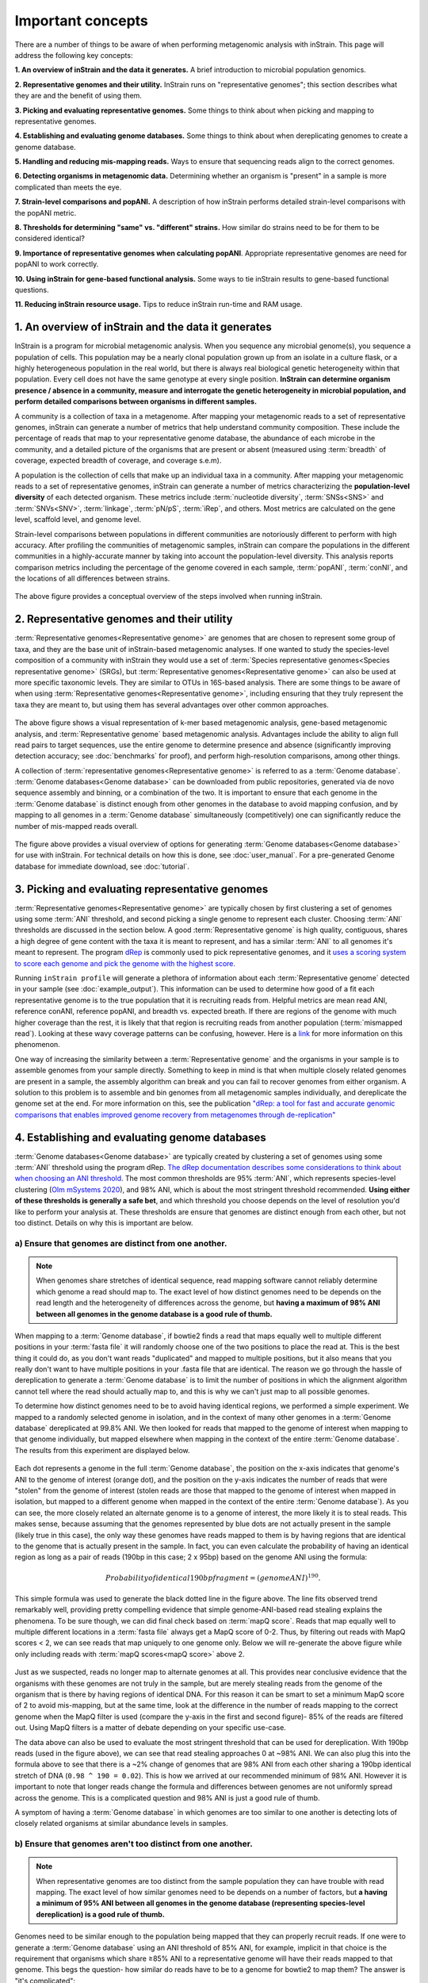 Important concepts
==========================

There are a number of things to be aware of when performing metagenomic analysis with inStrain. This page will address the following key concepts:

**1. An overview of inStrain and the data it generates.** A brief introduction to microbial population genomics.

**2. Representative genomes and their utility.** InStrain runs on "representative genomes"; this section describes what they are and the benefit of using them.

**3. Picking and evaluating representative genomes.** Some things to think about when picking and mapping to representative genomes.

**4. Establishing and evaluating genome databases.** Some things to think about when dereplicating genomes to create a genome database.

**5. Handling and reducing mis-mapping reads.** Ways to ensure that sequencing reads align to the correct genomes.

**6. Detecting organisms in metagenomic data.** Determining whether an organism is "present" in a sample is more complicated than meets the eye.

**7. Strain-level comparisons and popANI.** A description of how inStrain performs detailed strain-level comparisons with the popANI metric.

**8. Thresholds for determining "same" vs. "different" strains.** How similar do strains need to be for them to be considered identical?

**9. Importance of representative genomes when calculating popANI**. Appropriate representative genomes are need for popANI to work correctly.

**10. Using inStrain for gene-based functional analysis.** Some ways to tie inStrain results to gene-based functional questions.

**11. Reducing inStrain resource usage.** Tips to reduce inStrain run-time and RAM usage.

1. An overview of inStrain and the data it generates
++++++++++++++++++++++++++++++++++++++++++++++++++++++

InStrain is a program for microbial metagenomic analysis. When you sequence any microbial genome(s), you sequence a population of cells. This population may be a nearly clonal population grown up from an isolate in a culture flask, or a highly heterogeneous population in the real world, but there is always real biological genetic heterogeneity within that population. Every cell does not have the same genotype at every single position. **InStrain can determine organism presence / absence in a community, measure and interrogate the genetic heterogeneity in microbial population, and perform detailed comparisons between organisms in different samples.**

A community is a collection of taxa in a metagenome. After mapping your metagenomic reads to a set of representative genomes, inStrain can generate a number of metrics that help understand community composition. These include the percentage of reads that map to your representative genome database, the abundance of each microbe in the community, and a detailed picture of the organisms that are present or absent (measured using :term:`breadth` of coverage, expected breadth of coverage, and coverage s.e.m).

A population is the collection of cells that make up an individual taxa in a community. After mapping your metagenomic reads to a set of representative genomes, inStrain can generate a number of metrics characterizing the **population-level diversity** of each detected organism. These metrics include :term:`nucleotide diversity`, :term:`SNSs<SNS>` and :term:`SNVs<SNV>`, :term:`linkage`, :term:`pN/pS`, :term:`iRep`, and others. Most metrics are calculated on the gene level, scaffold level, and genome level.

Strain-level comparisons between populations in different communities are notoriously different to perform with high accuracy. After profiling the communities of metagenomic samples, inStrain can compare the populations in the different communities in a highly-accurate manner by taking into account the population-level diversity. This analysis reports comparison metrics including the percentage of the genome covered in each sample, :term:`popANI`, :term:`conNI`, and the locations of all differences between strains.

.. figure:: images/OverviewFigure1_v1.4.png
  :width: 400px
  :align: center

The above figure provides a conceptual overview of the steps involved when running inStrain.

2. Representative genomes and their utility
+++++++++++++++++++++++++++++++++++++++++++++++++

:term:`Representative genomes<Representative genome>` are genomes that are chosen to represent some group of taxa, and they are the base unit of inStrain-based metagenomic analyses. If one wanted to study the species-level composition of a community with inStrain they would use a set of :term:`Species representative genomes<Species representative genome>` (SRGs), but :term:`Representative genomes<Representative genome>` can also be used at more specific taxonomic levels. They are similar to OTUs in 16S-based analysis. There are some things to be aware of when using :term:`Representative genomes<Representative genome>`, including ensuring that they truly represent the taxa they are meant to, but using them has several advantages over other common approaches.

.. figure:: images/OverviewFigure4_v7.png
  :width: 400px
  :align: center

The above figure shows a visual representation of k-mer based metagenomic analysis, gene-based metagenomic analysis, and :term:`Representative genome` based metagenomic analysis. Advantages include the ability to align full read pairs to target sequences, use the entire genome to determine presence and absence (significantly improving detection accuracy; see :doc:`benchmarks` for proof), and perform high-resolution comparisons, among other things.

A collection of :term:`representative genomes<Representative genome>` is referred to as a :term:`Genome database`. :term:`Genome databases<Genome database>` can be downloaded from public repositories, generated via de novo sequence assembly and binning, or a combination of the two. It is important to ensure that each genome in the :term:`Genome database` is distinct enough from other genomes in the database to avoid mapping confusion, and by mapping to all genomes in a :term:`Genome database` simultaneously (competitively) one can significantly reduce the number of mis-mapped reads overall.

.. figure:: OverviewFigure2_v1.1.png
  :width: 400px
  :align: center

The figure above provides a visual overview of options for generating :term:`Genome databases<Genome database>` for use with inStrain. For technical details on how this is done, see :doc:`user_manual`. For a pre-generated Genome database for immediate download, see :doc:`tutorial`.

3. Picking and evaluating representative genomes
++++++++++++++++++++++++++++++++++++++++++++++++++++++

:term:`Representative genomes<Representative genome>` are typically chosen by first clustering a set of genomes using some :term:`ANI` threshold, and second picking a single genome to represent each cluster. Choosing :term:`ANI` thresholds are discussed in the section below. A good :term:`Representative genome` is high quality, contiguous, shares a high degree of gene content with the taxa it is meant to represent, and has a similar :term:`ANI` to all genomes it's meant to represent. The program `dRep <https://drep.readthedocs.io/en/latest/>`_ is commonly used to pick representative genomes, and it `uses a scoring system to score each genome and pick the genome with the highest score. <https://drep.readthedocs.io/en/latest/choosing_parameters.html#choosing-representative-genomes>`_

Running ``inStrain profile`` will generate a plethora of information about each :term:`Representative genome` detected in your sample (see :doc:`example_output`). This information can be used to determine how good of a fit each representative genome is to the true population that it is recruiting reads from. Helpful metrics are mean read ANI, reference conANI, reference popANI, and breadth vs. expected breath. If there are regions of the genome with much higher coverage than the rest, it is likely that that region is recruiting reads from another population (:term:`mismapped read`). Looking at these wavy coverage patterns can be confusing, however. Here is a `link <http://merenlab.org/2016/12/14/coverage-variation/>`_ for more information on this phenomenon.

One way of increasing the similarity between a :term:`Representative genome` and the organisms in your sample is to assemble genomes from your sample directly. Something to keep in mind is that when multiple closely related genomes are present in a sample, the assembly algorithm can break and you can fail to recover genomes from either organism. A solution to this problem is to assemble and bin genomes from all metagenomic samples individually, and dereplicate the genome set at the end. For more information on this, see the publication `"dRep: a tool for fast and accurate genomic comparisons that enables improved genome recovery from metagenomes through de-replication" <https://www.nature.com/articles/ismej2017126>`_


4. Establishing and evaluating genome databases
++++++++++++++++++++++++++++++++++++++++++++++++++++++

:term:`Genome databases<Genome database>` are typically created by clustering a set of genomes using some :term:`ANI`  threshold using the program dRep. `The dRep documentation describes some considerations to think about when choosing an ANI threshold <https://drep.readthedocs.io/en/latest/choosing_parameters.html#choosing-an-appropriate-secondary-ani-threshold>`_. The most common thresholds are 95% :term:`ANI`, which represents species-level clustering (`Olm mSystems 2020 <https://msystems.asm.org/content/5/1/e00731-19>`_), and 98% ANI, which is about the most stringent threshold recommended. **Using either of these thresholds is generally a safe bet**, and which threshold you choose depends on the level of resolution you'd like to perform your analysis at. These thresholds are ensure that genomes are distinct enough from each other, but not too distinct. Details on why this is important are below.

a) Ensure that genomes are distinct from one another.
******************************************************

.. note::

  When genomes share stretches of identical sequence, read mapping software cannot reliably determine which genome a read should map to. The exact level of how distinct genomes need to be depends on the read length and the heterogeneity of differences across the genome, but **having a maximum of 98% ANI between all genomes in the genome database is a good rule of thumb.**

When mapping to a :term:`Genome database`, if bowtie2 finds a read that maps equally well to multiple different positions in your :term:`fasta file` it will randomly choose one of the two positions to place the read at. This is the best thing it could do, as you don't want reads "duplicated" and mapped to multiple positions, but it also means that you really don't want to have multiple positions in your .fasta file that are identical. The reason we go through the hassle of dereplication to generate a :term:`Genome database` is to limit the number of positions in which the alignment algorithm cannot tell where the read should actually map to, and this is why we can't just map to all possible genomes.

To determine how distinct genomes need to be to avoid having identical regions, we performed a simple experiment. We mapped to a randomly selected genome in isolation, and in the context of many other genomes in a :term:`Genome database` dereplicated at 99.8% ANI. We then looked for reads that mapped to the genome of interest when mapping to that genome individually, but mapped elsewhere when mapping in the context of the entire :term:`Genome database`. The results from this experiment are displayed below.


.. figure:: images/RefFig2.png
  :width: 400px
  :align: center

Each dot represents a genome in the full :term:`Genome database`, the position on the x-axis indicates that genome's ANI to the genome of interest (orange dot), and the position on the y-axis indicates the number of reads that were "stolen" from the genome of interest (stolen reads are those that mapped to the genome of interest when mapped in isolation, but mapped to a different genome when mapped in the context of the entire :term:`Genome database`). As you can see, the more closely related an alternate genome is to a genome of interest, the more likely it is to steal reads. This makes sense, because assuming that the genomes represented by blue dots are not actually present in the sample (likely true in this case), the only way these genomes have reads mapped to them is by having regions that are identical to the genome that is actually present in the sample. In fact, you can even calculate the probability of having an identical region as long as a pair of reads (190bp in this case; 2 x 95bp) based on the genome ANI using the formula:

.. math::

  Probability of identical 190bp fragment = (genome ANI) ^ 190.

This simple formula was used to generate the black dotted line in the figure above. The line fits observed trend remarkably well, providing pretty compelling evidence that simple genome-ANI-based read stealing explains the phenomena. To be sure though, we can did final check based on :term:`mapQ score`. Reads that map equally well to multiple different locations in a :term:`fasta file` always get a MapQ score of 0-2. Thus, by filtering out reads with MapQ scores < 2, we can see reads that map uniquely to one genome only. Below we will re-generate the above figure while only including reads with :term:`mapQ scores<mapQ score>` above 2.

.. figure:: images/RefFig3.png
  :width: 400px
  :align: center

Just as we suspected, reads no longer map to alternate genomes at all. This provides near conclusive evidence that the organisms with these genomes are not truly in the sample, but are merely stealing reads from the genome of the organism that is there by having regions of identical DNA. For this reason it can be smart to set a minimum MapQ score of 2 to avoid mis-mapping, but at the same time, look at the difference in the number of reads mapping to the correct genome when the MapQ filter is used (compare the y-axis in the first and second figure)- 85% of the reads are filtered out. Using MapQ filters is a matter of debate depending on your specific use-case.

The data above can also be used to evaluate the most stringent threshold that can be used for dereplication. With 190bp reads (used in the figure above), we can see that read stealing approaches 0 at ~98% ANI. We can also plug this into the formula above to see that there is a ~2% change of genomes that are 98% ANI from each other sharing a 190bp identical stretch of DNA (``0.98 ^ 190 = 0.02``). This is how we arrived at our recommended minimum of 98% ANI. However it is important to note that longer reads change the formula and differences between genomes are not uniformly spread across the genome. This is a complicated question and 98% ANI is just a good rule of thumb.

A symptom of having a :term:`Genome database` in which genomes are too similar to one another is detecting lots of closely related organisms at similar abundance levels in samples.

b) Ensure that genomes aren't too distinct from one another.
*************************************************************

.. note::

  When representative genomes are too distinct from the sample population they can have trouble with read mapping. The exact level of how similar genomes need to be depends on a number of factors, but **a having a minimum of 95% ANI between all genomes in the genome database (representing species-level dereplication) is a good rule of thumb.**

Genomes need to be similar enough to the population being mapped that they can properly recruit reads. If one were to generate a :term:`Genome database` using an ANI threshold of 85% ANI, for example, implicit in that choice is the requirement that organisms which share ≥85% ANI to a representative genome will have their reads mapped to that genome. This begs the question- how similar do reads have to be to a genome for bowtie2 to map them? The answer is "it's complicated":

.. figure:: images/Fig5.png
  :width: 400px
  :align: center

In the above example we generated synthetic reads that have a mean of 90% ANI to the reference genome. We then mapped these reads back to the reference genome and measured the ANI of mapped reads. Critically, the density of read ANI is not centered around 90% ANI, as it would be if all reads mapped equally well. The peak is instead centered at ~91% ANI, with a longer tail going left than right. This means that reads which have <92% ANI to the reference genome sometimes don't map at all. Sometimes they do map, however, as we see some read pairs mapping that have ~88% ANI. The reason for this pattern is because **bowtie2 doesn't have a stringent ANI cutoff, it just maps whatever read-pairs it can**. Where the SNPs are along the read, whether they're in the seed sequence that bowtie2 uses, and other random things probably determine whether a low-ANI read pair maps or not. Thus, while bowtie2 can map reads that are up to 86% ANI with the reference genome, 92% seems to be a reasonable minimum based on this graph.

However, this does not mean that a representative genome that has 92% ANI to an organism of interest will properly recruit all it's reads. ANI is calculated as a genome-wide average, and some regions will have more mutations than others. This is why the figure above has a wide distribution. Further, genomes that share 92% ANI have diverged from each other for a very long time, and likely have undergone changes in gene content as well. Recent studies have shown that organisms of the same species usually share >= 95% ANI, and that organisms of the same species share much more gene content than organisms from different species (`Olm mSystems 2020 <https://msystems.asm.org/content/5/1/e00731-19>`_). In sections below we also show that a buffer of ~3% ANI is needed to account for genomic difference heterogeneity, meaning that genomes dereplciated at 95% should be able to recruit reads at 92% ANI (the minimum for bowtie2). **Thus for a number of reasons 95% ANI is a good minimum ANI threshold for establishing genome databases.**

A symptom of having a :term:`Genome database` in which genomes are too distinct from one another is genomes having low mean read ANI and :term:`breadth`, and having an overall low percentage of reads mapping.

c) Ensure that all microbes in a sample have an appropriate representative genome.
***********************************************************************************

Populations with appropriate representative genomes will be most accurately profiled, and populations that do not have a representative genome in the genome database will be invisible. **Using a combination of de novo assembly and integration with public databases can result in genome databases that are both accurate and comprehensive.** Instructions for how to do this are available in the :doc:`tutorial` and :doc:`user_manual`. A great way to determine how complete your :term:`Genome database` is is to calculate the percentage of reads that map to genomes in your database. The higher this percentage, the better (expect ~20-40% for soil, 60-80% for human microbiome, and 90%+ for simple, well defined communities).

5. Handling and reducing mis-mapping reads
+++++++++++++++++++++++++++++++++++++++++++

As discussed above, a major aspect of using and establishing :term:`Genome databases<Genome database>` with inStrain is reducing the number of reads that map to the wrong genome. When metagenomic sequencing is performed on a community, reads are generated from each population in that community. The goal of read mapping is to assign each read to the genome representing the population from which the read originated. When a read maps to a genome that does not represent the population from which the read originated, it is a mis-mapped read. Read mis-mapping can happen when a read maps equally well to multiple genomes (and is then randomly assigned to one or the other) or when a read from a distantly-related population maps to an inappropriate genome. Read mis-mapping can be reduced using a number of different techniques as discussed below.

**Reducing read mis-mapping with competitive mapping**

Competitive mapping is when reads are mapped to multiple genomes simultaneously. When we establish and map to a :term:`Genome database` we are performing competitive mapping. When bowtie2 maps reads, by default, it only maps reads to a single location. That means that if a read maps at 98% ANI to one genome, and 99% ANI to another genome, it will place the read at the position with 99% ANI. If the read only maps to one scaffold at 98% ANI, however, bowtie2 will place the read there. Thus, by including more reference genome sequences when performing the mapping, reads will end up mapping more accurately overall. Ensuring that you have the most comprehensive genome set possible is a great way to reduce read mis-mapping via competitive mapping.

**Reducing read mis-mapping by adjusting min_read_ani**

InStrain calculates the ANI between all read-pairs and the genomes they map to. The inStrain profile parameter ``-l`` / ``--min_read_ani`` dictates the minimum ANI a read pair can have; all pairs below this threshold are discarded. Adjusting this parameter can ensure that distantly related reads don't map, but setting this parameter to be too stringent will reduce the ability of a genome to recruit reads with genuine variation.

.. figure:: images/Fig4.png
  :width: 400px
  :align: center

For the figure above synthetic read pairs were generated to be 98% ANI to a random E. coli genome, reads were mapped back to that genome, and the distribution of ANI values of mapped reads was plotted. Most read pairs have 98%, as expected, but there is a wide distribution of read ANI values. This is because differences between reads and genomes are not evenly spread along the genome, a fact that is even more true when you consider that real genomes likely have even more heterogeneity in where SNPs occur than this synthetic example. You really don't want reads to fail to map to heterogeneous areas of the genome, because those areas with more SNPs are potentially the most interesting. Based on the figure above and some other confusing tests that aren't included in this documentation, it seems that **the minimum read pair ANI should be 2-3% lower than the actual difference between the reads and the genome to account for genomic heterogeneity.** Thus a ``--min_read_ani`` of 92% should be used when reads are expected to map to genomes that are 95% ANI away, for example when using :term:`Species representative genomes<Species representative genome>`.

.. warning::
  The inStrain default is 95% minimum read pair ANI, which is ideal in the case that you've assembled your reference genome from the sample itself. If you plan on using inStrain to map reads to a :term:`Genome database` of :term:`Species representative genome`s, you should lower the minimum read-pair ANI to ~92% (note that using the ``--database_mode`` flag automatically adjusts ``--min_read_ani`` to 0.92)

**Reducing read mis-mapping by adjusting MapQ**

:term:`mapQ score`s are numbers that describe how well a read maps to a genome. InStrain is able to set a minimum read-pair mapQ score using the parameter ``--min_mapq``. MapQ scores in general are confusing, without consistent rules on how they're calculated using different mapping programs, but the values 0-2 have special meaning. **If a read maps equally well to multiple positions it is given a mapQ score of 1 or 2.** Thus by setting ``--min_mapq`` to 2, you can remove all reads that map equally well to multiple positions (:term:`multi-mapped read`). Remember that with competitive mapping a read that maps equally well to multiple positions will be randomly assigned to one, giving that read a ≥50% chance of being mis-mapped.

Whether or not you should set ``--min_mapq`` to 2 is a difficult decision. On one hand these reads have a high probability of being mis-mapped, which is not ideal, but on the other hand doing this mapQ filtering can result in filtering out lots of reads (see figures in the above section "Establishing and evaluating genome databases"). One way of thinking about this is by imagining two genomes A and B that are very distinct from one another but share an identical transposon. If the population represented by genome A and not genome B is present in a sample, without mapQ filtering you'll see genome A having a :term:`breadth` of 100% and genome B having a :term:`breadth` of ~1%. If genome A is at 100X coverage you'll see the coverage across most of the genome at 100x, and at the transposon it will be at 50x. Genome B will have 0x coverage across most of the genome, and the transposon will be at 50x coverage. The benefit of this scenario is that we are still able detect that genome A has the transposon; the downside is that it that genome B is erroneously detected has having a transposon present in the sample (however when using recommended threshold of 50% :term:`breadth` to determine detection genome B will still correctly be identified as not being present in the sample). Performing mapQ filtering on the above situation will result in genome A having a breadth of 99%, 0x coverage at the transposon, and no reads mapping to genome B. The benefit of this scenario is that we properly detect that no reads are mapping to genome B; the downside is that we incorrectly think that genome A does not have a transposon in this sample.

.. note::

  In conclusion, filtering reads by :term:`mapQ score` is not ideal for a number of reasons. It is best to instead reduce the number of multi-mapped reads using the advice in the sections above to make it so ``--min_mapq`` filtering isn't necessary.


6. Detecting organisms in metagenomic data.
+++++++++++++++++++++++++++++++++++++++++++++++++

.. note::

  Mis-mapping can fool abundance-based presence/absence thresholds. We recommend using a 50% :term:`breadth` threshold to determine presence/absence instead.

A critical first step in metagenomic analysis is determining which :term:`Representative genomes<Representative genome>` are "present" or "absent" (and therefore the microbial populations they represent as well). This is actually more complex than meets the eye, mostly due to :term:`multi-mapped reads<multi-mapped read>` and :term:`mismapped reads<mismapped read>`. Details on these phenomena are discussed above, but the upshot is that **just because a genome has reads mapping to it does not mean that that genome is actually present in a sample.**

Many studies determine presence/absence based on metrics like :term:`coverage` or relative abundance. This isn't great though, since there can easily be substantial numbers of mis-mapped reads. There are countless examples of a genome being detected at 100x :term:`coverage` and 2% :term:`relative abundance`, but when looking at the mapping it is discovered that all reads are mapped to a single prophage on the genome. The problem with these metrics is that they are genome-wide averages, so they cannot account for cases where substantial numbers of reads are map to a small region of the genome. Most would agree that detecting solely a prophage or transposon on a genome should not count as that genome being "present", so we need metrics beyond :term:`coverage` and 2% :term:`relative abundance` to determine presence / absence. See :doc:`benchmarks` for more real-world examples of this phenomena.

A great metric for determining presence/absence is :term:`breadth`, the percentage of a genome that's covered by at least one read. Using :term:`breadth` to determine presence/absence allows the user to account for the problems above. Deciding on an appropriate breadth threshold requires the user to answer the question "How much of the genome do I need to have detected in a sample before I am confident that it's actually present"? The answer to this question depends on the particular study details and questions, but we can use data to help us decide on a rational breadth cutoff.

.. figure:: images/SpeciesDeliniation_Figure1_v6.3.png
  :width: 400px
  :align: center

The figure above shows the expected genome overlap between genomes of various ANI values from different environments (adapted from `"Consistent metagenome-derived metrics verify and define bacterial species boundaries" <https://www.biorxiv.org/content/early/2019/05/24/647511.full.pdf>`_). As you can see, genomes from that share >95% ANI tend to share ~75% of their genome content. Therefore, using a breadth detection cutoff of somewhere around 50-75% seems to be reasonable when using :term:`Species representative genome` s. **In my experience using a 50% breadth cutoff does a great job of ensuring that genomes are actually present when you say they are, and leads to very few false positives.** It's exceedingly rare for mis-mapping to lead to >50% genome breadth. See :doc:`benchmarks` for real-world examples of the 50% breadth threshold in action.

A caveat of using a breadth threshold is that it requires thousands of reads to map to a genome for it to be considered present. This makes it less ideal for samples with low sequencing depth. To determine the :term:`coverage` needed to detect a genome at some :term:`breadth`, we performed an experiment based on synthetic E. coli  and C. albicans reads). By generating reads, subsetting them to a number of different total read numbers, and mapping them back to the genome, we generated the following figure

.. figure:: images/FigBreadth.png
  :width: 400px
  :align: center

This figure allows us to visually see the relationship between coverage and breadth **when reads are mapped randomly across the genome**. To achieve a 50% breadth an organism needs to have just under 1x coverage. At over 6x coverage, all organisms should have ~100% breadth. This data also allowed us to fit a curve to calculate the following formula:

.. math::

    breadth = 1 - e ^{-0.883  *  coverage}

Applying this formula allows inStrain to calculate and report :term:`expected breadth` for a given coverage value. **Effective use of expected breadth can allow users to lower their breadth thresholds and still have confidence in determining presence/absence**. Imagine that you detect an organism at 10x coverage and 85% breadth. The :term:`expected breadth` at 10x coverage is 100%, but you only have 85% breadth. This means that 15% of your genome is likely not in the reads set, and that your representative genome has genome content that is 15% different from the organism in your sample. Now imagine that you detect an organism at 3x coverage with 85% breadth. The :term:`expected breadth` and actual breadth are approximately the same now, meaning that reads and randomly aligning to all parts of the genome and you likely have a very dialed in representative genome. Now imagine you detect organism A with 10% breadth and 0.1x coverage, and organism B with 10% breadth and 10x coverage. Both organisms have the same breadth, but organism A is much more likely to be actually present in your sample. That's because while few reads overall are mapping, they're mapping all across the genome in a random way (you know this because breadth is about equal to expected breadth), which is indicative of a true low abundance population. Organism B, however, should be abundant enough for reads to map all over the genome (expected breadth is 100%), but reads are only mapping to 10% of it. This indicates that no matter how deeply you sequence you will not see the rest of organism B's genome, and the 10% of it that you are seeing is likely due to mis-mapping.

7. Strain-level comparisons and popANI.
+++++++++++++++++++++++++++++++++++++++++++++++++

InStrain is able to perform detailed, accurate, microdiversity-aware strain-level comparisons between organisms detected in multiple metagenomic samples. The is done using the command ``inStrain compare`` on multiple samples that have been profiled using the command ``inStrain profile``, and technical details on how this is done is available in the :doc:`user_manual`.

To understand why "microdiversity-aware" genomic comparisons are important, consider the fact that all natural microbial populations have some level of genomic heterogeneity present within them.

.. figure:: images/ISC_v1.1.png
  :width: 400px
  :align: center

The image above incorporates data from `Zhao et. al. 2019 <https://doi.org/10.1016/j.chom.2019.03.007>`_ and `Zanini et. al. 2015 <https://doi.org/10.7554/eLife.11282>`_ (left and middle phylogenetic trees). In each case different colors represent different individuals, and each leaf represents an individual isolate. You can see from these data that although each individual has a distinct microbial population, there is substantial diversity within each individual as well (referred to as intraspecific genetic variation (within species), intrapatient genetic variation (within patient), or :term:`microdiversity`). Knowledge of this fact leads to the question- **how does one accurately compare populations that have intraspecific genetic variation?** Some common approaches include comparing the "average" genome in each sample (the consensus genome) or comparing a number of individual isolates. See :doc:`benchmarks` for some data on how well these approaches hold up.

.. figure:: images/ISC_v2.1.png
  :width: 400px
  :align: center

InStrain performs microdiversity-aware comparisons using the metric :term:`popANI`, depicted above, which is also reported alongside the more common consensus-based ANI metric :term:`conANI`. The calculation of :term:`popANI` and :term:`conANI` is not complicated once you understand it (really), but describing can be tricky, and the simplest way of describing it is with examples like those displayed above.

While not depicted in the above figure, the first step of calculating :term:`conANI` and :term:`popANI` is identifying all positions along the genome in which both samples have ≥5x coverage. This number is reported as the ``compared_bases_count``, and it describes the number of base-pairs (bp) that are able to be compared. Next, inStrain goes through each one of these comparable base-pairs and determines if there is a conANI substitution at that position and/or if there is a popANI substitution at that position. The left half of the above figure describes the conditions that will lead to popANI and conANI substitutions. If both samples have the same major allele (e.g. the most common base at that position is the same in both samples), no substitutions will be called. If samples have different major alleles (e.g. the most common base in sample 1 is A, and the most common base in sample 2 is C), a conANI substitution will be called. If there are **no alleles that are shared between the two samples**, major or minor, a popANI substitution will be called. The calculations that determine whether or not a base is considered "present" as a minor allele in a sample (vs. it just being a sequencing error) are discussed in the :doc:`user_manual`.

On the right side of the above figure we see several examples of this in action. In the top row there are no alleles that are the same in both samples, therefore the site will count as both a conANI SNP and a popANI SNP. In the second row the consensus allele is different in both samples (its G in the sample on the left and T in the sample on the right), so a conANI SNP will be called. However the samples DO share an allele (T is present in both samples), so this will NOT be considered a popANI substitution. In the third row both samples have the same consensus allele and share alleles, so no substitutions are called. In the last row the samples have different consensus alleles (G on the left and T on the right), so a conANI substitution will be called, but there is allele overlap between the samples (both samples have G and T) so a popANI substitution will NOT be called.

Once we have the ``compared_bases_count``, number of conANI SNPs, and number of popANI SNPs, calculation of :term:`conANI` and :term:`popANI` is trivial.

.. math::

  popANI =  ({compared bases count} - {popANI snps}) / {compared bases count}

  conANI =  ({compared bases count} - {conANI snps}) / {compared bases count}

.. note::

  Notice that ``compared_bases_count`` is integral to conANI and popANI calculations. It essentially determines the "denominator" in the calculations, as it let's you know how bases were compared in the calculation. Attempting to calculate :term:`conANI` and :term:`popANI` using SNP-calling data from other programs will likely leave out this critical information. Remember- ``compared_bases_count`` is a measure of how many bases have at least 5x coverage in BOTH samples. Consideration of ``compared_bases_count`` is critical to ensure that :term:`popANI` isn't high simply because one or both sample's doesn't have high enough coverage to detect SNPs

8. Thresholds for determining "same" vs. "different" strains.
++++++++++++++++++++++++++++++++++++++++++++++++++++++++++++++++

.. figure:: images/ISC_v3.1.png
  :width: 400px
  :align: center

Once inStrain performs it's strain-level comparisons, one must decide on some threshold to define microbes as being the "same" or "different" strains. The figure above illustrates some common ANI values used for defining various relationships between microbes (top left), some previously reported rates of in situ microbial evolution (bottom left), and estimates of divergence times for various :term:`ANI` thresholds (top left). On the right is an analogy using canine taxonomy.

The figure above illustrates how loose :term:`ANI` thresholds can be used to define relatively broad groups of organisms, for example the genus Canis or the species *Canis Familiaris*. Sub-species taxonomic levels, referred to as strains in the microbe world and breeds in the dog world, describe groups of organisms within particular species. Strain definitions in the microbial world are not consistent, but some example strain ANI thresholds are shown. **There is still generally some variation within strains, however.** This is exemplified by the fact that while dogs of the same breed are similar to one another, they're not **identical** to one another. Similarly, microbes of the same strain based on a 99% ANI definition can have diverged for roughly 44,000 years (based on the in situ mutation rate in bold in the bottom left). Clearly microbes that have diverged for tens of thousands of years are not **identical** to one another. **Thus if we want to know whether samples are linked by a recent microbial transmission event, we need an extremely stringent definition of "same" that is beyond the typical strain level**. Note that the dogs in the bottom right are `clones that truly do represent identical dogs. <https://www.nytimes.com/2018/03/02/style/barbra-streisand-cloned-her-dog.html>`_.

To identify microbes that are linked by a recent transmission event we want the most stringent ANI threshold possible. 99.9999% :term:`ANI`, for example, represents less than 10 years of divergence time and could be a useful metric. Metagenomic sequencing is messy, however, and when working with this level of stringency we need to think about our limit of detection. The :doc:`benchmarks` section contains data on the limit of detection for inStrain using defined microbial communities (see section "Benchmark with true microbial communities") **The conclusion is that 99.999% popANI is a good, highly stringent definition for identical strains that is within the limit of detection for metagenomic analysis.**. In addition to :term:`popANI`, one must also consider the fraction of the genome that was at sufficient coverage in both samples being compared. This value (reported as ``percent_genome_compared``) is more of a judgement call, but we recommend requiring a minimum of 25% or 50% ``percent_genome_compared`` in addition to the :term:`popANI` threshold.

.. note::

  In conclusion, organisms in different samples that are linked by a recent transmission event should have ≥99.999% popANI and ≥50% ``percent_genome_compared``

9. Importance of representative genomes when calculating popANI
++++++++++++++++++++++++++++++++++++++++++++++++++++++++++++++++

InStrain strain-level comparisons are based on mappings to :term:`representative genomes<Representative genome>`. In order for this to work well, however **reads with variation must be able to map to the representative genomes within the ``--min_read_ani`` threshold.** Note that ``inStrain compare`` will use the ``--min_read_ani`` selected during the ``inStrain profile`` commands by default.

Below are a series of plots generated from synthetic data demonstrating this fact. In these plots a reference genome was downloaded from NCBI, mutated to a series of known ANI values, synthetic reads were generated from each of these mutated genomes, and synthetic reads were then mapped back to the original genome.

.. figure:: images/RC_Fig1.png
  :width: 400px
  :align: center

In the above plot the ``--min_read_ani`` is set to 95%. As you can see, when the true ANI value between the genomes is below 98%, popANI values reported by inStrain are not accurate. The reason that this happens is because reads with genuine variation are being filtered out by inStrain, leaving only the reads without variation, which artificially increases the reported :term:`popANI` values. **In sections above we demonstrated that ``--min_read_ani`` should be ~3% looser than the population you'd like to recruit reads from; the same rule applies here.** If you'd like to compare organisms that have a popANI of 95%, your ``--min_read_ani`` needs to be 92%. Here we have a ``--min_read_ani`` of 95%, so we can detect accurate :term:`popANI` values of 98% or above (as shown in the above figure). This phenomena is explored further in the following way.

.. figure:: images/RC_Fig2.png
  :width: 400px
  :align: center

The above figure displays the ``percent_genome_compared`` for each of the comparisons in the first figure in this section. As expected, when comparing genomes of low ANI values with a read-pair ANI threshold of 95%, only a small amount of the genome is actually being compared. This genome fraction represents the spaces of the genome that happen to be the most similar, and thus the inStrain calculated ANI value is overestimated. **The conclusion here is that in order to get an accurate ANI value, you need to set your ``--min_read_ani`` at least 3% below the ANI value that you wish to detect.**

10. Using inStrain for gene-based functional analysis
++++++++++++++++++++++++++++++++++++++++++++++++++++++

.. figure:: images/OverviewFigure4_v7.png
  :width: 400px
  :align: center

The above figure shows a visual representation of k-mer based metagenomic analysis, gene-based metagenomic analysis, and :term:`Representative genome` based metagenomic analysis. As you can see, among the advantages of genome-based metagenomic analysis is the ability to perform context-aware functional profiling.

InStrain does not have the ability to annotate genes. However, inStrain does have the ability to deeply profile all genes in a sample, including analysis of coverage, coverage variation, gene :term:`pN/pS`, nucleotide diversity, individual :term:`SNVs<SNV>`, etc. This gene-level information can then be combined with gene annotations to perform robust functional analysis. Any database can be used for this type of analysis, including `pFam <http://pfam.xfam.org/>`_ for protein domain annotations, `ABRicate <https://github.com/tseemann/abricate>`_ for antibiotic resistance gene annotation, `UniRef100 <https://www.uniprot.org/help/uniref>`_ for general protein annotation, and `dbCAN <http://bcb.unl.edu/dbCAN/>`_ for CAZyme annotation.

For examples of inStrain-based functional annotation in action, see `Table 1 and Figure 6 of the inStrain publication <https://www.biorxiv.org/content/10.1101/2020.01.22.915579v1>`_ and `this GitHub repo focused on COVID-19 population genomics analysis <https://github.com/MrOlm/covid19_population_genomics>`_

11. Reducing inStrain resource usage
+++++++++++++++++++++++++++++++++++++++++++++++++

.. note::

  When mapping to a :term:`Genome database` with more than a handful of genomes make sure to use the flag ``--database_mode``

The two computational resources to consider when running inStrain are the number of processes given (``-p``) and the amount of RAM on the computer (usually not adjustable unless using cloud-based computing).

Using inStrain v1.3.3, running inStrain on a .bam file of moderate size (1 Gbp of less) will generally take less than an hour with 6 cores, and use about 8Gb of RAM. InStrain is designed to handle large .bam files as well. Running a huge .bam file (30 Gbp) with 32 cores, for example, will take ~2 hours and use about 128Gb of RAM. The more processes you give inStrain the longer it will run, but also the more RAM it will use.

In the log folder InStrain provides a lot of information on where it's spending it's time and where it's using it's RAM.

To reduce RAM usage, you can try the following things:

* Use the ``--skip_mm`` flag. This won't profile things on the :term:`mm` level, and will treat every read pair as perfectly mapped. This is perfectly fine for most applications

* Make sure and use the ``--database_mode`` flag when mapping to :term:`genome databases<Genome database>`. This will do a couple of things to try and reduce RAM usage

* Use less processes (``-p``). Using more processes will make inStrain run faster, but it will also use more RAM while doing so
